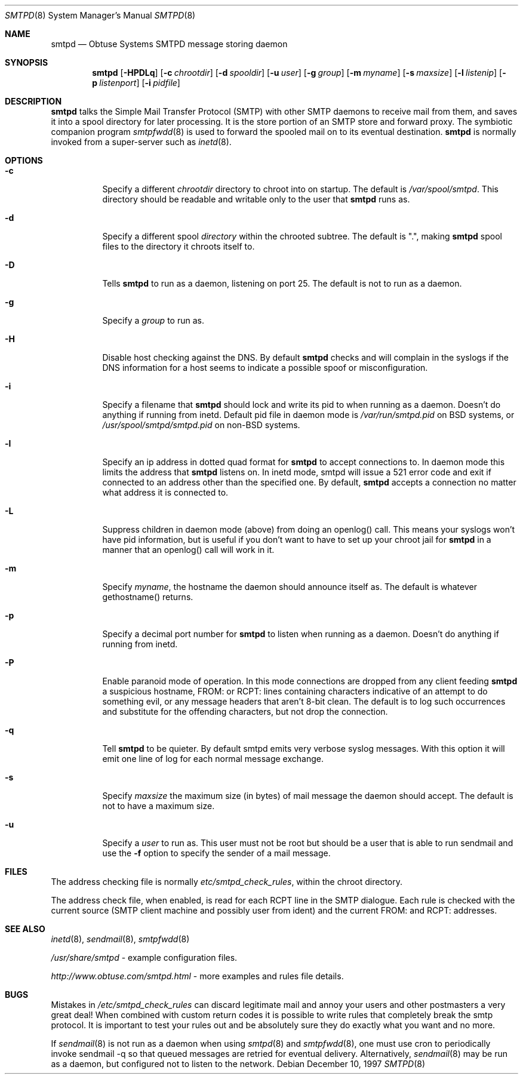 .\"	$Id$
.Dd December 10, 1997
.Dt SMTPD 8
.Os
.Sh NAME
.Nm smtpd
.Nd
Obtuse Systems SMTPD message storing daemon
.Sh SYNOPSIS
.Nm smtpd
.Op Fl HPDLq
.Op Fl c Ar chrootdir
.Op Fl d Ar spooldir
.Op Fl u Ar user
.Op Fl g Ar group
.Op Fl m Ar myname
.Op Fl s Ar maxsize
.Op Fl l Ar listenip
.Op Fl p Ar listenport
.Op Fl i Ar pidfile
.Sh DESCRIPTION
.Nm smtpd
talks the Simple Mail Transfer Protocol (SMTP) with
other SMTP daemons to receive mail from them, and saves it into a spool
directory for later processing. It is the store portion of an SMTP
store and forward proxy. The symbiotic companion program
.Xr smtpfwdd 8
is used to forward the spooled mail on to its eventual destination.
.Nm smtpd
is normally invoked from a super-server such as
.Xr inetd 8 .
.Sh OPTIONS
.Bl -tag -width Ds
.It Fl c
Specify a different
.Ar chrootdir
directory to chroot into on startup. The default is
.Pa /var/spool/smtpd .
This directory should be readable and writable only to the user that
.Nm smtpd
runs as.
.It Fl d
Specify a different spool
.Ar directory
within the chrooted subtree. The default is ".", making
.Nm smtpd
spool files to the directory it chroots itself to.
.It Fl D
Tells
.Nm smtpd
to run as a daemon, listening on port 25.
The default is not to run as a daemon.
.It Fl g
Specify a
.Ar group
to run as.
.It Fl H
Disable host checking against the DNS. By default
.Nm smtpd
checks and will complain in the syslogs if the DNS information for
a host seems to indicate a possible spoof or misconfiguration.
.It Fl i
Specify a filename that
.Nm smtpd
should lock and write its pid to when running as a daemon.
Doesn't do anything if running from inetd. Default pid file
in daemon mode is
.Pa /var/run/smtpd.pid
on BSD systems, or
.Pa /usr/spool/smtpd/smtpd.pid
on non-BSD systems.
.It Fl l
Specify an ip address in dotted quad format for
.Nm smtpd
to accept connections to. In daemon mode this limits the address
that
.Nm smtpd
listens on. In inetd mode, smtpd will issue a 521 error
code and exit if connected to an address other than the specified
one. By default,
.Nm smtpd
accepts a connection no matter what address it is connected to.
.It Fl L
Suppress children in daemon mode (above) from doing an
openlog() call. This means your syslogs won't have pid
information, but is useful if you don't want to have to set up
your chroot jail for
.Nm smtpd
in a manner that an openlog() call will work in it.
.It Fl m
Specify
.Ar myname ,
the hostname the daemon should announce itself
as. The default is whatever gethostname() returns.
.It Fl p
Specify a decimal port number for
.Nm smtpd
to listen when running as a daemon. Doesn't do anything if running
from inetd.
.It Fl P
Enable paranoid mode of operation. In this mode connections are
dropped from any client feeding
.Nm smtpd
a suspicious hostname, FROM: or RCPT: lines containing characters
indicative of an attempt to do something evil, or any message headers
that aren't 8-bit clean. The default is to log such occurrences and
substitute for the offending characters, but not drop the connection.
.It Fl q
Tell
.Nm smtpd
to be quieter. By default smtpd emits very verbose syslog messages. With
this option it will emit one line of log for each normal message exchange.
.It Fl s
Specify
.Ar maxsize
the maximum size (in bytes) of mail message the
daemon should accept. The default is not to have a maximum size.
.It Fl u
Specify a
.Ar user
to run as. This user must not be root but
should be a user that is able to run sendmail and use the
.Fl f
option to specify the sender of a mail message.
.El
.Sh FILES
The address checking file is normally
.Pa etc/smtpd_check_rules ,
within the chroot directory.
.Pp
The address check file, when enabled, is read for each RCPT line in the
SMTP dialogue. Each rule is checked with the current source (SMTP
client machine and possibly user from ident) and the current FROM: and
RCPT: addresses.
.Sh SEE ALSO
.Xr inetd 8 ,
.Xr sendmail 8 ,
.Xr smtpfwdd 8
.Pp
.Pa /usr/share/smtpd
\- example configuration files.
.Pp
.Pa http://www.obtuse.com/smtpd.html
\- more examples and rules file details.
.Sh BUGS
Mistakes in
.Pa /etc/smtpd_check_rules
can discard legitimate mail and annoy
your users and other postmasters a very great deal!  When
combined with custom return codes it is possible to write rules
that completely break the smtp protocol. It is important to test
your rules out and be absolutely sure they do exactly what you
want and no more.
.Pp
If
.Xr sendmail 8
is not run as a daemon when using
.Xr smtpd 8
and
.Xr smtpfwdd 8 ,
one must use cron to periodically invoke sendmail -q so that
queued messages are retried for eventual delivery. Alternatively,
.Xr sendmail 8
may be run as a daemon, but configured not to listen to the network.
.Pp

